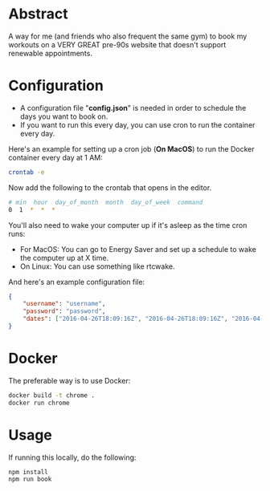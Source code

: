 * Abstract
A way for me (and friends who also frequent the same gym) to book my workouts on a VERY GREAT pre-90s website that doesn't support renewable appointments.

* Configuration
- A configuration file "*config.json*" is needed in order to schedule the days you want to book on.
- If you want to run this every day, you can use cron to run the container every day.

Here's an example for setting up a cron job (*On MacOS*) to run the Docker container every day at 1 AM:

#+begin_src bash
crontab -e 
#+end_src

Now add the following to the crontab that opens in the editor.

#+begin_src bash
# min  hour  day_of_month  month  day_of_week  command
0  1  *  *  *
#+end_src

You'll also need to wake your computer up if it's asleep as the time cron runs:
- For MacOS: You can go to Energy Saver and set up a schedule to wake the computer up at X time.
- On Linux: You can use something like rtcwake.

And here's an example configuration file:

#+begin_src json
{
    "username": "username",
    "password": "password",
    "dates": ["2016-04-26T18:09:16Z", "2016-04-26T18:09:16Z", "2016-04-26T18:09:16Z"]
}
#+end_src

* Docker
The preferable way is to use Docker:

#+begin_src bash
docker build -t chrome .
docker run chrome
#+end_src

* Usage
If running this locally, do the following:

#+begin_src bash
npm install
npm run book
#+end_src
